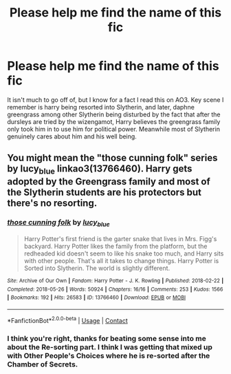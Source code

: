 #+TITLE: Please help me find the name of this fic

* Please help me find the name of this fic
:PROPERTIES:
:Author: AO3Obsession
:Score: 1
:DateUnix: 1597632012.0
:DateShort: 2020-Aug-17
:FlairText: What's That Fic?
:END:
It isn't much to go off of, but I know for a fact I read this on AO3. Key scene I remember is harry being resorted into Slytherin, and later, daphne greengrass among other Slytherin being disturbed by the fact that after the dursleys are tried by the wizengamot, Harry believes the greengrass family only took him in to use him for political power. Meanwhile most of Slytherin genuinely cares about him and his well being.


** You might mean the "those cunning folk" series by lucy_blue linkao3(13766460). Harry gets adopted by the Greengrass family and most of the Slytherin students are his protectors but there's no resorting.
:PROPERTIES:
:Author: davidwelch158
:Score: 1
:DateUnix: 1597691937.0
:DateShort: 2020-Aug-17
:END:

*** [[https://archiveofourown.org/works/13766460][*/those cunning folk/*]] by [[https://www.archiveofourown.org/users/lucy_blue/pseuds/lucy_blue][/lucy_blue/]]

#+begin_quote
  Harry Potter's first friend is the garter snake that lives in Mrs. Figg's backyard. Harry Potter likes the family from the platform, but the redheaded kid doesn't seem to like his snake too much, and Harry sits with other people. That's all it takes to change things. Harry Potter is Sorted into Slytherin. The world is slightly different.
#+end_quote

^{/Site/:} ^{Archive} ^{of} ^{Our} ^{Own} ^{*|*} ^{/Fandom/:} ^{Harry} ^{Potter} ^{-} ^{J.} ^{K.} ^{Rowling} ^{*|*} ^{/Published/:} ^{2018-02-22} ^{*|*} ^{/Completed/:} ^{2018-05-26} ^{*|*} ^{/Words/:} ^{50924} ^{*|*} ^{/Chapters/:} ^{16/16} ^{*|*} ^{/Comments/:} ^{253} ^{*|*} ^{/Kudos/:} ^{1566} ^{*|*} ^{/Bookmarks/:} ^{192} ^{*|*} ^{/Hits/:} ^{26583} ^{*|*} ^{/ID/:} ^{13766460} ^{*|*} ^{/Download/:} ^{[[https://archiveofourown.org/downloads/13766460/those%20cunning%20folk.epub?updated_at=1593527073][EPUB]]} ^{or} ^{[[https://archiveofourown.org/downloads/13766460/those%20cunning%20folk.mobi?updated_at=1593527073][MOBI]]}

--------------

*FanfictionBot*^{2.0.0-beta} | [[https://github.com/FanfictionBot/reddit-ffn-bot/wiki/Usage][Usage]] | [[https://www.reddit.com/message/compose?to=tusing][Contact]]
:PROPERTIES:
:Author: FanfictionBot
:Score: 1
:DateUnix: 1597691952.0
:DateShort: 2020-Aug-17
:END:


*** I think you're right, thanks for beating some sense into me about the Re-sorting part. I think I was getting that mixed up with Other People's Choices where he is re-sorted after the Chamber of Secrets.
:PROPERTIES:
:Author: AO3Obsession
:Score: 1
:DateUnix: 1597694502.0
:DateShort: 2020-Aug-18
:END:
